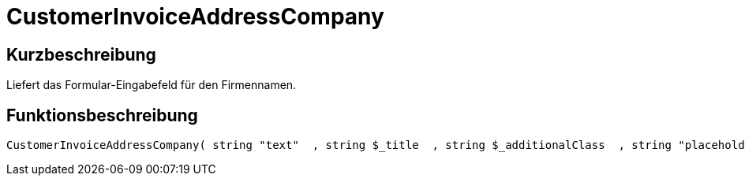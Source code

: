 = CustomerInvoiceAddressCompany
:keywords: CustomerInvoiceAddressCompany
:page-index: false

//  auto generated content Wed, 05 Jul 2017 23:35:23 +0200
== Kurzbeschreibung

Liefert das Formular-Eingabefeld für den Firmennamen.

== Funktionsbeschreibung

[source,plenty]
----

CustomerInvoiceAddressCompany( string "text"  , string $_title  , string $_additionalClass  , string "placeholder"  )

----

